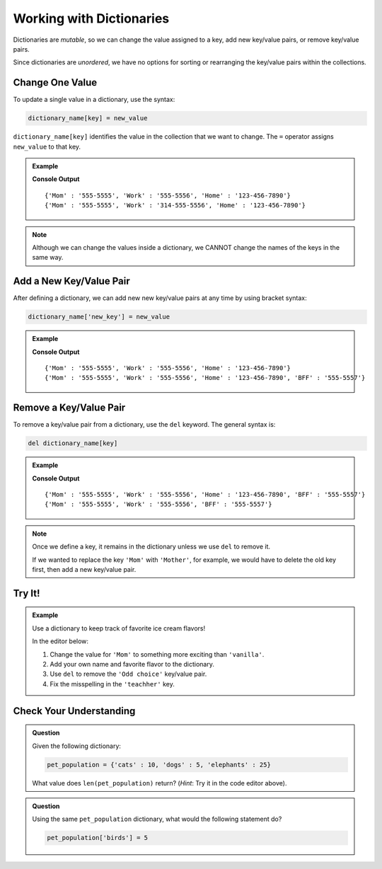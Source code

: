 Working with Dictionaries
=========================

Dictionaries are *mutable*, so we can change the value assigned to a key, add
new key/value pairs, or remove key/value pairs.

Since dictionaries are *unordered*, we have no options for sorting or
rearranging the key/value pairs within the collections.

Change One Value
----------------

To update a single value in a dictionary, use the syntax:

.. sourcecode:: python

   dictionary_name[key] = new_value

``dictionary_name[key]`` identifies the value in the collection that we want to
change. The ``=`` operator assigns ``new_value`` to that key.

.. admonition:: Example

   .. sourcecode:: python
      :linenos:

      phone_book = {
         'Mom' : '555-5555',
         'Work' : '555-5556',
         'Home' : '123-456-7890'
      }
      print(phone_book)

      phone_book['Work'] = '314-555-5556'  # Link the key 'Work' to the value '314-555-5556'.
      print(phone_book)

   **Console Output**

   ::

      {'Mom' : '555-5555', 'Work' : '555-5556', 'Home' : '123-456-7890'}
      {'Mom' : '555-5555', 'Work' : '314-555-5556', 'Home' : '123-456-7890'}

.. admonition:: Note

   Although we can change the values inside a dictionary, we CANNOT change the
   names of the keys in the same way.

Add a New Key/Value Pair
------------------------

After defining a dictionary, we can add new new key/value pairs at any time by
using bracket syntax:

.. sourcecode:: python

   dictionary_name['new_key'] = new_value

.. admonition:: Example

   .. sourcecode:: python
      :linenos:

      phone_book = {
         'Mom' : '555-5555',
         'Work' : '555-5556',
         'Home' : '123-456-7890'
      }
      print(phone_book)

      phone_book['BFF'] = '555-5557'
      print(phone_book)
   
   **Console Output**

   ::

      {'Mom' : '555-5555', 'Work' : '555-5556', 'Home' : '123-456-7890'}
      {'Mom' : '555-5555', 'Work' : '555-5556', 'Home' : '123-456-7890', 'BFF' : '555-5557'}

Remove a Key/Value Pair
-----------------------

To remove a key/value pair from a dictionary, use the ``del`` keyword. The
general syntax is:

.. sourcecode:: python

   del dictionary_name[key]

.. admonition:: Example

   .. sourcecode:: python
      :linenos:

      phone_book = {
         'Mom' : '555-5555',
         'Work' : '555-5556',
         'Home' : '123-456-7890',
         'BFF' : '555-5557'
      }
      print(phone_book)

      del phone_book['Home']
      print(phone_book)
   
   **Console Output**

   ::

      {'Mom' : '555-5555', 'Work' : '555-5556', 'Home' : '123-456-7890', 'BFF' : '555-5557'}
      {'Mom' : '555-5555', 'Work' : '555-5556', 'BFF' : '555-5557'}

.. admonition:: Note

   Once we define a key, it remains in the dictionary unless we use ``del`` to
   remove it.

   If we wanted to replace the key ``'Mom'`` with ``'Mother'``, for example,
   we would have to delete the old key first, then add a new key/value pair.

   .. sourcecode:: python
      :lineno-start: 9

      del phone_book['Mom']
      phone_book['Mother'] = '555-5555'

Try It!
-------

.. admonition:: Example

   Use a dictionary to keep track of favorite ice cream flavors!

   In the editor below:

   #. Change the value for ``'Mom'`` to something more exciting than
      ``'vanilla'``.
   #. Add your own name and favorite flavor to the dictionary.
   #. Use ``del`` to remove the ``'Odd choice'`` key/value pair.
   #. Fix the misspelling in the ``'teachher'`` key.
   
   .. raw:: html

      <iframe src="https://trinket.io/embed/python3/c860584b5b" width="100%" height="350" frameborder="1" marginwidth="0" marginheight="0" allowfullscreen></iframe>

Check Your Understanding
------------------------

.. admonition:: Question

   Given the following dictionary:

   .. sourcecode:: python

      pet_population = {'cats' : 10, 'dogs' : 5, 'elephants' : 25}
   
   What value does ``len(pet_population)`` return? (*Hint*: Try it in the
   code editor above).

   .. raw:: html

      <ol type="a">
         <li><input type="radio" name="Q1" autocomplete="off" onclick="evaluateMC(name, true)"> 3</li>
         <li><input type="radio" name="Q1" autocomplete="off" onclick="evaluateMC(name, false)"> 6</li>
         <li><input type="radio" name="Q1" autocomplete="off" onclick="evaluateMC(name, false)"> 40</li>
      </ol>
      <p id="Q1"></p>

.. Answer = a

.. admonition:: Question

   Using the same ``pet_population`` dictionary, what would the following
   statement do?

   .. sourcecode:: python

      pet_population['birds'] = 5

   .. raw:: html

      <ol type="a">
         <li><input type="radio" name="Q2" autocomplete="off" onclick="evaluateMC(name, false)"> Throw an error message because <span style="color:#419f6a; font-weight: bold">pet_population</span> does not contain a <span style="color:#419f6a; font-weight: bold">'birds'</span> key.</li>
         <li><input type="radio" name="Q2" autocomplete="off" onclick="evaluateMC(name, true)"> Add the <span style="color:#419f6a; font-weight: bold">'birds' : 5</span> key/value pair to the dictionary.</li>
         <li><input type="radio" name="Q2" autocomplete="off" onclick="evaluateMC(name, false)"> Add five <span style="color:#419f6a; font-weight: bold">'birds'</span> keys to the dictionary.</li>
         <li><input type="radio" name="Q2" autocomplete="off" onclick="evaluateMC(name, false)"> Replace the <span style="color:#419f6a; font-weight: bold">'dogs'</span> key with <span style="color:#419f6a; font-weight: bold">'birds'</span>.</li>
      </ol>
      <p id="Q2"></p>

.. Answer = b

.. raw:: html

   <script type="text/JavaScript">
      function evaluateMC(id, correct) {
         if (correct) {
            document.getElementById(id).innerHTML = 'Yep!';
            document.getElementById(id).style.color = 'blue';
         } else {
            document.getElementById(id).innerHTML = 'Nope!';
            document.getElementById(id).style.color = 'red';
         }
      }
   </script>
